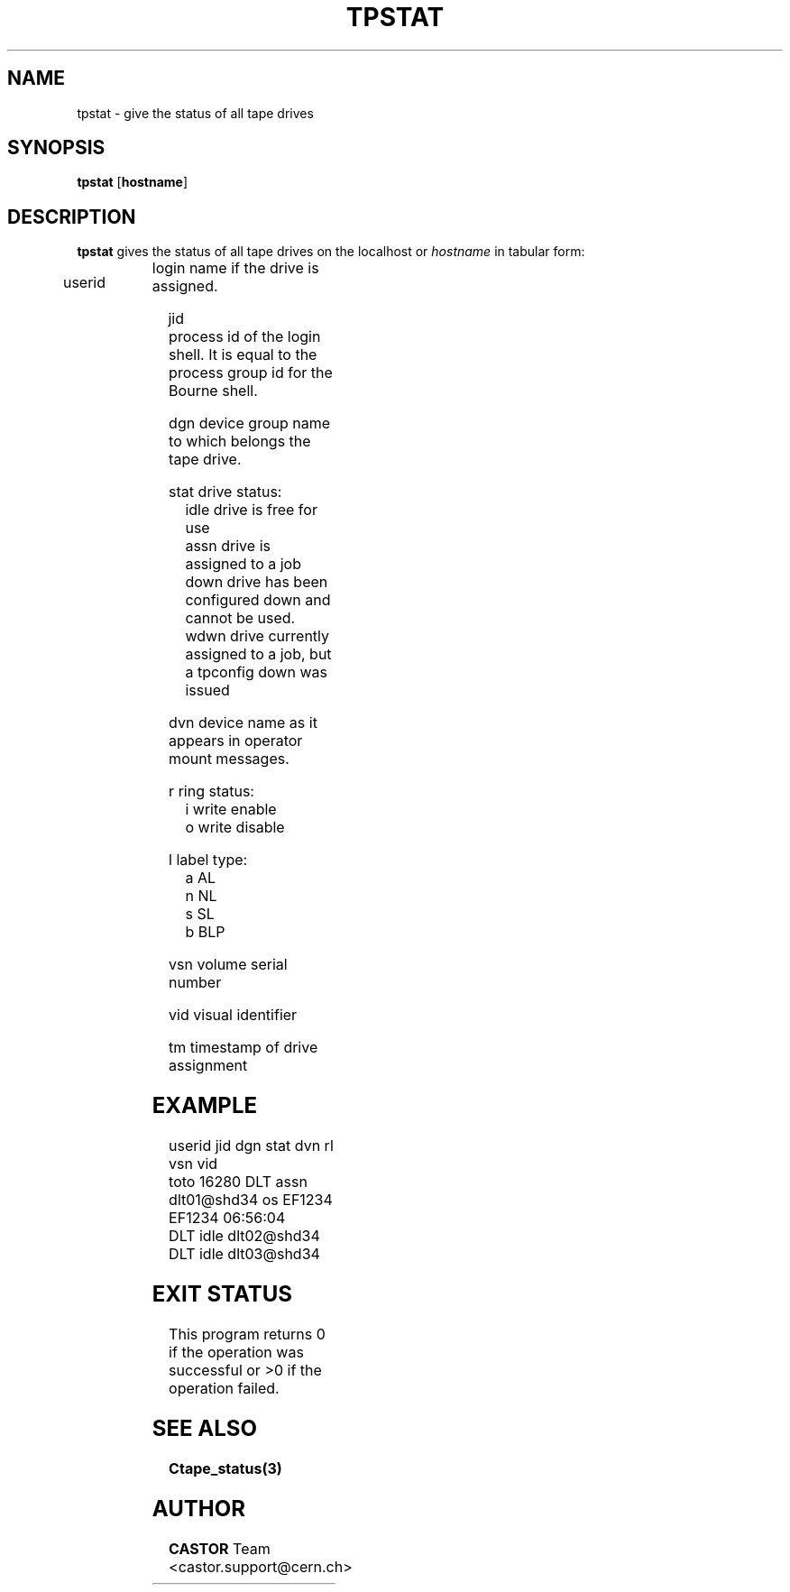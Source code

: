 .\" Copyright (C) 1990-2000 by CERN/IT/PDP/DM
.\" All rights reserved
.\"
.TH TPSTAT 1 "$Date: 2001/09/26 09:13:56 $" CASTOR "Ctape User Commands"
.SH NAME
tpstat \- give the status of all tape drives
.SH SYNOPSIS
.B tpstat
.RB [ hostname ]
.SH DESCRIPTION
.B tpstat
gives the status of all tape drives on the localhost or
.I hostname
in tabular form:
.HP
userid	login name if the drive is assigned.
.HP
jid	process id of the login shell. It is equal to the
process group id for the Bourne shell.
.HP
dgn	device group name to which belongs the tape drive.
.HP
stat	drive status:
.br
	idle	drive is free for use
.br
	assn	drive is assigned to a job
.br
	down	drive has been configured down and cannot be used.
.br
	wdwn	drive currently assigned to a job, but a tpconfig down was issued
.HP
dvn	device name as it appears in operator mount messages.
.HP
r	ring status:
.br
	i	write enable
.br
	o	write disable
.HP
l	label type:
.br
	a	AL
.br
	n	NL
.br
	s	SL
.br
	b	BLP
.HP
vsn	volume serial number
.HP
vid	visual identifier
.HP
tm	timestamp of drive assignment

.SH EXAMPLE
.nf
.ft CW
userid     jid  dgn        stat dvn                 rl  vsn    vid
toto     16280  DLT        assn dlt01@shd34         os EF1234 EF1234 06:56:04
                DLT        idle dlt02@shd34                          
                DLT        idle dlt03@shd34                          
.ft
.fi
.SH EXIT STATUS
This program returns 0 if the operation was successful or >0 if the operation
failed.
.SH SEE ALSO
.B Ctape_status(3)
.SH AUTHOR
\fBCASTOR\fP Team <castor.support@cern.ch>
